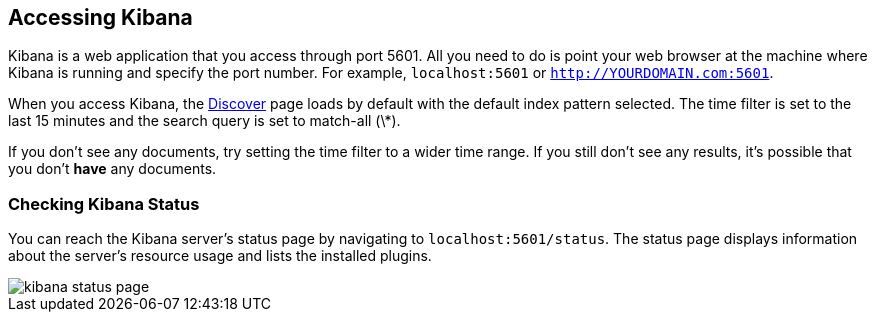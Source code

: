 [[access]]
== Accessing Kibana

Kibana is a web application that you access through port 5601. All you need to do is point your web browser at the
machine where Kibana is running and specify the port number. For example, `localhost:5601` or
`http://YOURDOMAIN.com:5601`.

When you access Kibana, the <<discover,Discover>> page loads by default with the default index pattern selected. The
time filter is set to the last 15 minutes and the search query is set to match-all (\*).

If you don't see any documents, try setting the time filter to a wider time range.
If you still don't see any results, it's possible that you don't *have* any documents.

[[status]]
=== Checking Kibana Status

You can reach the Kibana server's status page by navigating to `localhost:5601/status`. The status page displays
information about the server's resource usage and lists the installed plugins.

image::images/kibana-status-page.png[]
